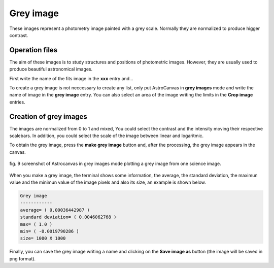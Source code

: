 Grey image
**********

These images represent a photometry image painted with a grey scale. Normally they are normalized to produce higger contrast.

Operation files
---------------

The aim of these images is to study structures and positions of photometric images. However, they are usually used to produce beautiful astronomical images.

First write the name of the fits image in the **xxx** entry and...

To create a grey image is not neccessary to create any list, only put AstroCanvas in **grey images** mode and write the name of image in the **grey image** entry. You can also select an area of the image writing the limits in the **Crop image** entries.

Creation of grey images
-----------------------

The images are normalized from 0 to 1 and mixed, You could select the contrast and the intensity moving their respective scalebars. In addition, you could select the scale of the image between linear and logaritmic.

To obtain the grey image, press the **make grey image** button and, after the processing, the grey image appears in the canvas.

.. figure:: figures/fig9.png
   :align: center

   ..

   fig. 9 screenshot of Astrocanvas in grey images mode plotting a grey image from one science image.

When you make a grey image, the terminal shows some information, the average, the standard deviation, the maximun value and the minimun value of the image pixels and also its size, an example is shown below. 

.. code-block:: bash 

   Grey image
   ------------
   average= ( 0.00036442987 )
   standard deviation= ( 0.0046062768 )
   max= ( 1.0 )
   min= ( -0.0019790286 )
   size= 1000 X 1000


Finally, you can save the grey image writing a name and clicking on the **Save image as** button (the image will be saved in png format).
